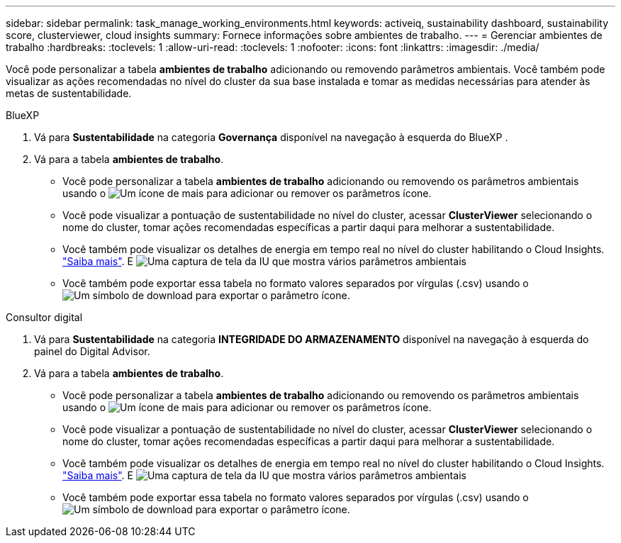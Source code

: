 ---
sidebar: sidebar 
permalink: task_manage_working_environments.html 
keywords: activeiq, sustainability dashboard, sustainability score, clusterviewer, cloud insights 
summary: Fornece informações sobre ambientes de trabalho. 
---
= Gerenciar ambientes de trabalho
:hardbreaks:
:toclevels: 1
:allow-uri-read: 
:toclevels: 1
:nofooter: 
:icons: font
:linkattrs: 
:imagesdir: ./media/


[role="lead"]
Você pode personalizar a tabela *ambientes de trabalho* adicionando ou removendo parâmetros ambientais. Você também pode visualizar as ações recomendadas no nível do cluster da sua base instalada e tomar as medidas necessárias para atender às metas de sustentabilidade.

[role="tabbed-block"]
====
.BlueXP
--
. Vá para *Sustentabilidade* na categoria *Governança* disponível na navegação à esquerda do BlueXP .
. Vá para a tabela *ambientes de trabalho*.
+
** Você pode personalizar a tabela *ambientes de trabalho* adicionando ou removendo os parâmetros ambientais usando o image:add_icon.png["Um ícone de mais para adicionar ou remover os parâmetros"] ícone.
** Você pode visualizar a pontuação de sustentabilidade no nível do cluster, acessar *ClusterViewer* selecionando o nome do cluster, tomar ações recomendadas específicas a partir daqui para melhorar a sustentabilidade.
** Você também pode visualizar os detalhes de energia em tempo real no nível do cluster habilitando o Cloud Insights. link:https://docs.netapp.com/us-en/cloudinsights/task_getting_started_with_cloud_insights.html["Saiba mais"^]. E image:working_environments.png["Uma captura de tela da IU que mostra vários parâmetros ambientais"]
** Você também pode exportar essa tabela no formato valores separados por vírgulas (.csv) usando o image:download_icon.png["Um símbolo de download para exportar o parâmetro"] ícone.




--
.Consultor digital
--
. Vá para *Sustentabilidade* na categoria *INTEGRIDADE DO ARMAZENAMENTO* disponível na navegação à esquerda do painel do Digital Advisor.
. Vá para a tabela *ambientes de trabalho*.
+
** Você pode personalizar a tabela *ambientes de trabalho* adicionando ou removendo os parâmetros ambientais usando o image:add_icon.png["Um ícone de mais para adicionar ou remover os parâmetros"] ícone.
** Você pode visualizar a pontuação de sustentabilidade no nível do cluster, acessar *ClusterViewer* selecionando o nome do cluster, tomar ações recomendadas específicas a partir daqui para melhorar a sustentabilidade.
** Você também pode visualizar os detalhes de energia em tempo real no nível do cluster habilitando o Cloud Insights. link:https://docs.netapp.com/us-en/cloudinsights/task_getting_started_with_cloud_insights.html["Saiba mais"^]. E image:working_environments.png["Uma captura de tela da IU que mostra vários parâmetros ambientais"]
** Você também pode exportar essa tabela no formato valores separados por vírgulas (.csv) usando o image:download_icon.png["Um símbolo de download para exportar o parâmetro"] ícone.




--
====